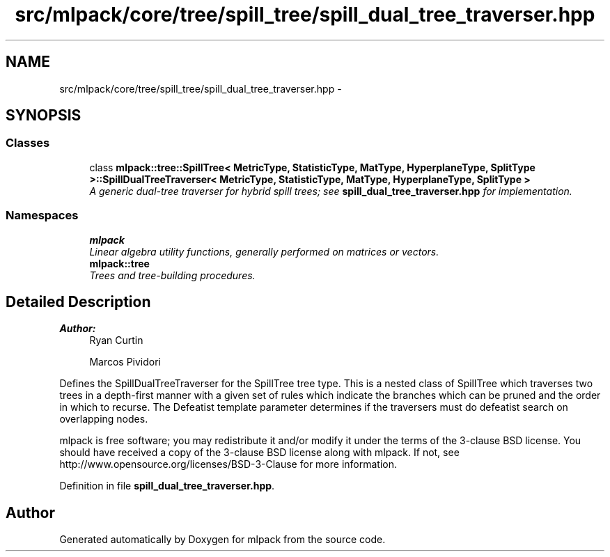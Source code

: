 .TH "src/mlpack/core/tree/spill_tree/spill_dual_tree_traverser.hpp" 3 "Sat Mar 25 2017" "Version master" "mlpack" \" -*- nroff -*-
.ad l
.nh
.SH NAME
src/mlpack/core/tree/spill_tree/spill_dual_tree_traverser.hpp \- 
.SH SYNOPSIS
.br
.PP
.SS "Classes"

.in +1c
.ti -1c
.RI "class \fBmlpack::tree::SpillTree< MetricType, StatisticType, MatType, HyperplaneType, SplitType >::SpillDualTreeTraverser< MetricType, StatisticType, MatType, HyperplaneType, SplitType >\fP"
.br
.RI "\fIA generic dual-tree traverser for hybrid spill trees; see \fBspill_dual_tree_traverser\&.hpp\fP for implementation\&. \fP"
.in -1c
.SS "Namespaces"

.in +1c
.ti -1c
.RI " \fBmlpack\fP"
.br
.RI "\fILinear algebra utility functions, generally performed on matrices or vectors\&. \fP"
.ti -1c
.RI " \fBmlpack::tree\fP"
.br
.RI "\fITrees and tree-building procedures\&. \fP"
.in -1c
.SH "Detailed Description"
.PP 

.PP
\fBAuthor:\fP
.RS 4
Ryan Curtin 
.PP
Marcos Pividori
.RE
.PP
Defines the SpillDualTreeTraverser for the SpillTree tree type\&. This is a nested class of SpillTree which traverses two trees in a depth-first manner with a given set of rules which indicate the branches which can be pruned and the order in which to recurse\&. The Defeatist template parameter determines if the traversers must do defeatist search on overlapping nodes\&.
.PP
mlpack is free software; you may redistribute it and/or modify it under the terms of the 3-clause BSD license\&. You should have received a copy of the 3-clause BSD license along with mlpack\&. If not, see http://www.opensource.org/licenses/BSD-3-Clause for more information\&. 
.PP
Definition in file \fBspill_dual_tree_traverser\&.hpp\fP\&.
.SH "Author"
.PP 
Generated automatically by Doxygen for mlpack from the source code\&.
